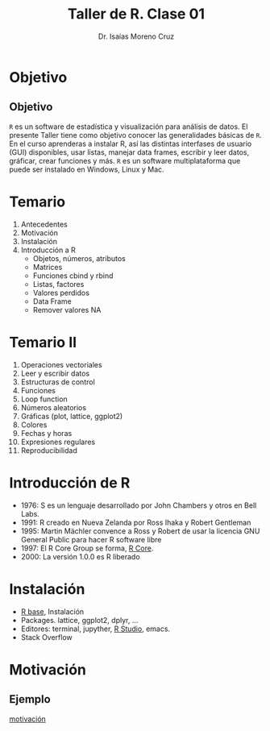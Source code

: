 #+title: Taller de R. Clase 01
#+author: Dr. Isaías Moreno Cruz
#+startup: beamer
#+LaTeX_CLASS: beamer
#+latex_header: \mode<beamer>{\usetheme{Madrid}}

* Objetivo

** Objetivo
=R= es un software de estadística y visualización para análisis de datos. El presente Taller tiene como objetivo conocer las generalidades básicas de =R=. En el curso aprenderas a instalar R, así las distintas interfases de usuario (GUI) disponibles, usar listas, manejar data frames, escribir y leer datos, gráficar, crear funciones y más. =R= es un software multiplataforma que puede ser instalado en Windows, Linux y Mac.

* Temario

1. Antecedentes
2. Motivación
3. Instalación
4. Introducción a R
   + Objetos, números, atributos
   + Matrices
   + Funciones cbind y rbind
   + Listas, factores
   + Valores perdidos
   + Data Frame
   + Remover valores NA

* Temario II

5. Operaciones vectoriales
6. Leer y escribir datos
7. Estructuras de control
8. Funciones
9. Loop function
10. Números aleatorios
11. Gráficas (plot, lattice, ggplot2)
12. Colores
13. Fechas y horas
14. Expresiones regulares
15. Reproducibilidad



* Introducción de R

 - 1976: S es un lenguaje desarrollado  por John Chambers y otros en Bell Labs.
 - 1991: R creado en Nueva Zelanda por Ross Ihaka y Robert Gentleman
 - 1995: Martin Mächler convence a Ross y Robert de usar la licencia GNU General Public para hacer R software libre
 - 1997: El R Core Group se forma, [[https://www.r-project.org/][R Core]].
 - 2000: La versión 1.0.0 es R liberado


* Instalación

- [[https://cloud.r-project.org/][R base]], Instalación
- Packages. lattice, ggplot2, dplyr, ...
- Editores: terminal, jupyther, [[https://posit.co/download/rstudio-desktop/][R Studio]], emacs.
- Stack Overflow

* Motivación

** Ejemplo

[[file:practica.org][motivación]]
